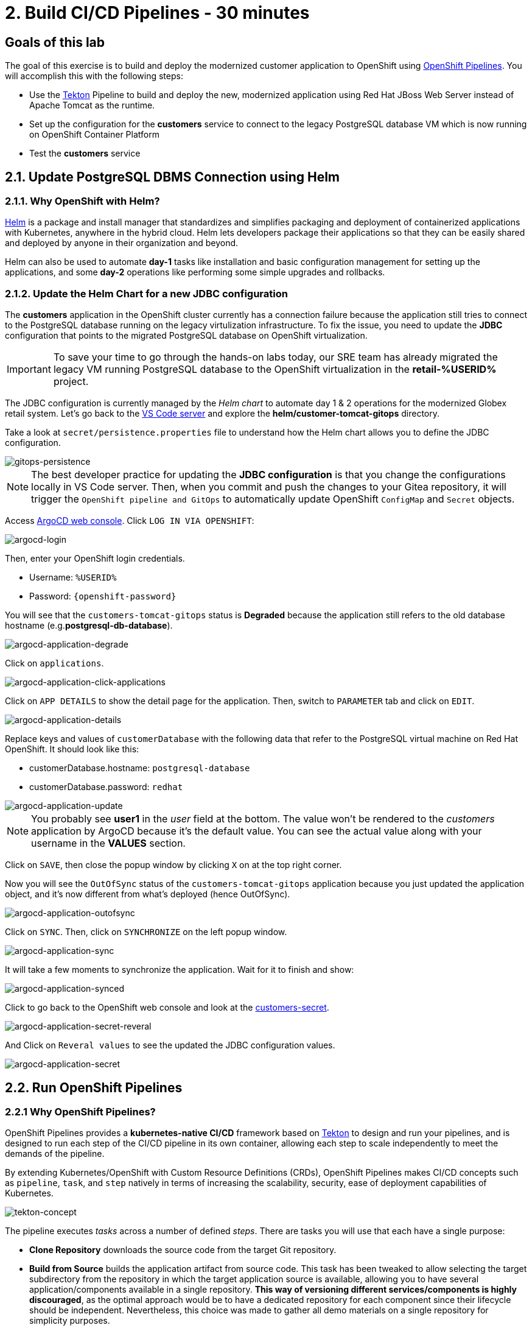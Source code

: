 = 2. Build CI/CD Pipelines - 30 minutes
:imagesdir: ../assets/images

== Goals of this lab

The goal of this exercise is to build and deploy the modernized customer application to OpenShift using link:https://access.redhat.com/documentation/en-us/openshift_container_platform/4.11/html-single/cicd/index#op-detailed-concepts[OpenShift Pipelines^]. You will accomplish this with the following steps:

* Use the https://tekton.dev/[Tekton^] Pipeline to build and deploy the new, modernized application using Red Hat JBoss Web Server instead of Apache Tomcat as the runtime.
* Set up the configuration for the *customers* service to connect to the legacy PostgreSQL database VM which is now running on OpenShift Container Platform
* Test the *customers* service

== 2.1. Update PostgreSQL DBMS Connection using Helm

=== 2.1.1. Why OpenShift with Helm?

https://docs.openshift.com/container-platform/4.10/applications/working_with_helm_charts/understanding-helm.html[Helm^] is a package and install manager that standardizes and simplifies packaging and deployment of containerized applications with Kubernetes, anywhere in the hybrid cloud. Helm lets developers package their applications so that they can be easily shared and deployed by anyone in their organization and beyond.

Helm can also be used to automate *day-1* tasks like installation and basic configuration management for setting up the applications, and some *day-2* operations like performing some simple upgrades and rollbacks.

=== 2.1.2. Update the Helm Chart for a new JDBC configuration

The *customers* application in the OpenShift cluster currently has a connection failure because the application still tries to connect to the PostgreSQL database running on the legacy virtulization infrastructure. To fix the issue, you need to update the *JDBC* configuration that points to the migrated PostgreSQL database on OpenShift virtualization.

[IMPORTANT]
====
To save your time to go through the hands-on labs today, our SRE team has already migrated the legacy VM running PostgreSQL database to the OpenShift virtualization in the *retail-%USERID%* project.
====

The JDBC configuration is currently managed by the _Helm chart_ to automate day 1 & 2 operations for the modernized Globex retail system. Let's go back to the link:https://codeserver-codeserver-%USERID%.%SUBDOMAIN%[VS Code server^] and explore the *helm/customer-tomcat-gitops* directory.

Take a look at `secret/persistence.properties` file to understand how the Helm chart allows you to define the JDBC configuration.

image::gitops-persistence.png[gitops-persistence]

[NOTE]
====
The best developer practice for updating the *JDBC configuration* is that you change the configurations locally in VS Code server. Then, when you commit and push the changes to your Gitea repository, it will trigger the `OpenShift pipeline and GitOps` to automatically update OpenShift `ConfigMap` and `Secret` objects.
====

Access link:https://argocd-server-retail-%USERID%.%SUBDOMAIN%[ArgoCD web console^]. Click `LOG IN VIA OPENSHIFT`:

image::argocd-login.png[argocd-login]

Then, enter your OpenShift login credentials.

* Username: `%USERID%`
* Password: `{openshift-password}`

You will see that the `customers-tomcat-gitops` status is *Degraded* because the application still refers to the old database hostname (e.g.*postgresql-db-database*).

image::argocd-application-degrade.png[argocd-application-degrade]

Click on `applications`.

image::argocd-application-click-applications.png[argocd-application-click-applications]

Click on `APP DETAILS` to show the detail page for the application. Then, switch to `PARAMETER` tab and click on `EDIT`.

image::argocd-application-details.png[argocd-application-details]

Replace keys and values of `customerDatabase` with the following data that refer to the PostgreSQL virtual machine on Red Hat OpenShift. It should look like this:

* customerDatabase.hostname: `postgresql-database`
* customerDatabase.password: `redhat`

image::argocd-application-update.png[argocd-application-update]

[NOTE]
====
You probably see *user1* in the _user_ field at the bottom. The value won't be rendered to the _customers_ application by ArgoCD because it's the default value. You can see the actual value along with your username in the *VALUES* section. 
====

Click on `SAVE`, then close the popup window by clicking `X` on at the top right corner.

Now you will see the `OutOfSync` status of the `customers-tomcat-gitops` application because you just updated the application object, and it's now different from what's deployed (hence OutOfSync).

image::argocd-application-outofsync.png[argocd-application-outofsync]

Click on `SYNC`. Then, click on `SYNCHRONIZE` on the left popup window.

image::argocd-application-sync.png[argocd-application-sync]

It will take a few moments to synchronize the application. Wait for it to finish and show:

image::argocd-application-synced.png[argocd-application-synced]

Click to go back to the OpenShift web console and look at the link:https://console-openshift-console.%SUBDOMAIN%/k8s/ns/retail-%USERID%/secrets/customers-secret[customers-secret^]. 

image::argocd-application-secret-reveral.png[argocd-application-secret-reveral]

And Click on `Reveral values` to see the updated the JDBC configuration values.

image::argocd-application-secret.png[argocd-application-secret]

== 2.2. Run OpenShift Pipelines

=== 2.2.1 Why OpenShift Pipelines?

OpenShift Pipelines provides a *kubernetes-native CI/CD* framework based on https://tekton.dev[Tekton^] to design and run your pipelines, and is designed to run each step of the CI/CD pipeline in its own container, allowing each step to scale independently to meet the demands of the pipeline.

By extending Kubernetes/OpenShift with Custom Resource Definitions (CRDs), OpenShift Pipelines makes CI/CD concepts such as `pipeline`, `task`, and `step` natively in terms of increasing the scalability, security, ease of deployment capabilities of Kubernetes.

image::tekton-concept.png[tekton-concept]

The pipeline executes _tasks_ across a number of defined _steps_. There are tasks you will use that each have a single purpose:

* *Clone Repository* downloads the source code from the target Git repository.
* *Build from Source* builds the application artifact from source code. This task has been tweaked to allow selecting the target subdirectory from the repository in which the target application source is available, allowing you to have several application/components available in a single repository. *This way of versioning different services/components is highly discouraged*, as the optimal approach would be to have a dedicated repository for each component since their lifecycle should be independent. Nevertheless, this choice was made to gather all demo materials on a single repository for simplicity purposes.
* *Build Image* uses a Dockerfile packaged present in an application to build an image and push it to the target registry. The image will be tagged with the short commit hash of the source it contains.
* *Update Manifest* uses the short commit hash tag to update the application manifest in Git and point to the newly built image. Application deployment is then delegated to ArgoCD, which is continuously polling the configuration repository for changes and creates/updates all OpenShift objects accordingly.

The pipeline accepts the following parameters:

* *git-url*: URL of the target Git repository.
* *git-branch*: target branch to work with. (default: _main_)
* *app-subdir*: Subdirectory from the repository in which the application source code is stored.
* *target-namespace*: Namespace/project in which to deploy the application.
* *target-registry*: Registry to push the built image to. (default: _image-registry.openshift-image-registry.svc:5000_, i.e. the internal OpenShift container registry)

=== 2.2.2 Execute the Customers Pipelines

It is possible to configure webhooks and event listeners/triggers to automatically execute pipelines when source code commits are made.

For simplicity in this exercise, you will trigger the pipeline run manually.

First, open a new browser to access the link:https://console-openshift-console.%SUBDOMAIN%/dev-pipelines/ns/cicd-%USERID%[OpenShift Pipeline^].

Use the following credentials if you haven't logged in to the OpenShift cluster before.

image::openshift_login.png[openshift_login]

Login using your credentials:

* Username: `%USERID%`
* Password: `{openshift-password}`

Then, you will see a pre-defined `java-deployment` pipeline in the `cicd-%USERID%` project in the _Developer perspective_.

Click on the pipeline.

image::ama-pipeline.png[ama-pipeline]

Click on `Start` in *Actions* dropdown to run the pipeline.

image::ama-pipeline-start.png[ama-pipeline-start]

A *PipelineRun* represents a single run of the pipeline, tied to the source code and image resources that should be used for this specific invocation.

This dialog box is where you bind the final target values for the source repo of the _build-artifact_ step, and the target namespace to deploy in the _update-manifest-and-push_ step. Update the workspaces section using the following values, and then click *Start*.

[NOTE]
====
Leave default values for the other keys such as `git-url, git-branch, app-subdir, target-namespace, and target-registry`.
====

* ws: `customers-pvc` in *PersistentVolumeClaim*

image::ama-pipeline-start-popup.png[ama-pipeline-start-popup]

As soon as you start the *java-deployment-pipeline* pipeline, a _pipelinerun_ is instantiated and pods are created to execute the tasks that are defined in the pipeline. After a few minutes, the pipeline should finish successfully. You can hover over the steps to get a quick snapshot of the step’s progress, or click on the steps to see detailed logs of the steps.

image::ama-pipeline-complete.png[ama-pipeline-complete]

=== 2.2.3 Add Labels for better Topology View

The Globex retail system has deployed multiple microservices to the OpenShift cluster. Each microservices has complex relations with the other microservices and databases. This architecture might not be immediately understandable for developers and SREs. Fortunately the OpenShift developer console provides an intuitive `topology` view with helpful labels and annotations. These labels detail the explicit relations among deployed applications in the same namespace.

Run the following commands to add labels and annotations to each deployment to show which _languages_, _frameworks_, and _runtimes_ are used for each application:

[.console-input]
[source,bash]
----
oc project retail-%USERID% && \
oc label deployment/inventory app.kubernetes.io/part-of=inventory app.openshift.io/runtime=quarkus --overwrite && \
oc label deployment/postgresql-inventory app.kubernetes.io/part-of=inventory app.openshift.io/runtime=postgresql --overwrite && \
oc annotate deployment/inventory app.openshift.io/connects-to='[{"apiVersion":"apps/v1","kind":"Deployment","name":"postgresql-inventory"}]' --overwrite && \
oc label deployment/orders app.kubernetes.io/part-of=orders app.openshift.io/runtime=spring --overwrite && \
oc label deployment/postgresql-orders app.kubernetes.io/part-of=orders app.openshift.io/runtime=postgresql --overwrite && \
oc annotate deployment/orders app.openshift.io/connects-to='[{"apiVersion":"apps/v1","kind":"Deployment","name":"postgresql-orders"}]' --overwrite && \
oc label deployment/customers app.kubernetes.io/part-of=customers app.openshift.io/runtime=tomcat --overwrite && \
oc annotate deployment/customers app.openshift.io/connects-to='[{"apiVersion":"apps/v1","kind":"VirtualMachine","name":"postgresql-database"}]' --overwrite && \
oc label deployment/ordersfrontend app.kubernetes.io/part-of=ordersfrontend app.openshift.io/runtime=nodejs --overwrite && \
oc annotate deployment/ordersfrontend app.openshift.io/connects-to=gateway --overwrite && \
oc label deployment/gateway app.kubernetes.io/part-of=gateway app.openshift.io/runtime=spring --overwrite && \
oc annotate deployment/gateway app.openshift.io/connects-to='["inventory","orders","customers",{"apiVersion":"apps/v1","kind":"Deployment","name":"customers"}]' --overwrite
----

[NOTE]
====
You might have no connection between `gateway` and `customers`. In that case, you can add the connection by dragging an arrow from `gateway` to `customers` _Dev Console_. This is a visual cue that the two are tied together.
====

Next, go back to the link:https://console-openshift-console.%SUBDOMAIN%/topology/ns/retail-%USERID%?view=graph[Topology View^] in `retail-%USERID%` project at Developer perspective, the applications deployment should appear as follows:

image::app-topology.png[app-topology]

== Congratulations!

You have built and deployed the modernized customer application to OpenShift using a CI/CD pipeline and connected the customer microservice to the new PostgreSQL database running with OpenShift Virtualization.

In the next step you will first update the `gateway` to connect to the new `customers` service using dynamic discovery (vs. static IP address).

Next, you will integrate the app with OpenShift GitOps, enabling declarative description of an application's components, and automatic synchronization of the deployed application. This is critical to
improving how software is delivered, minimizing the chance for configuration drift and enabling better auditability over time. Let's go!
